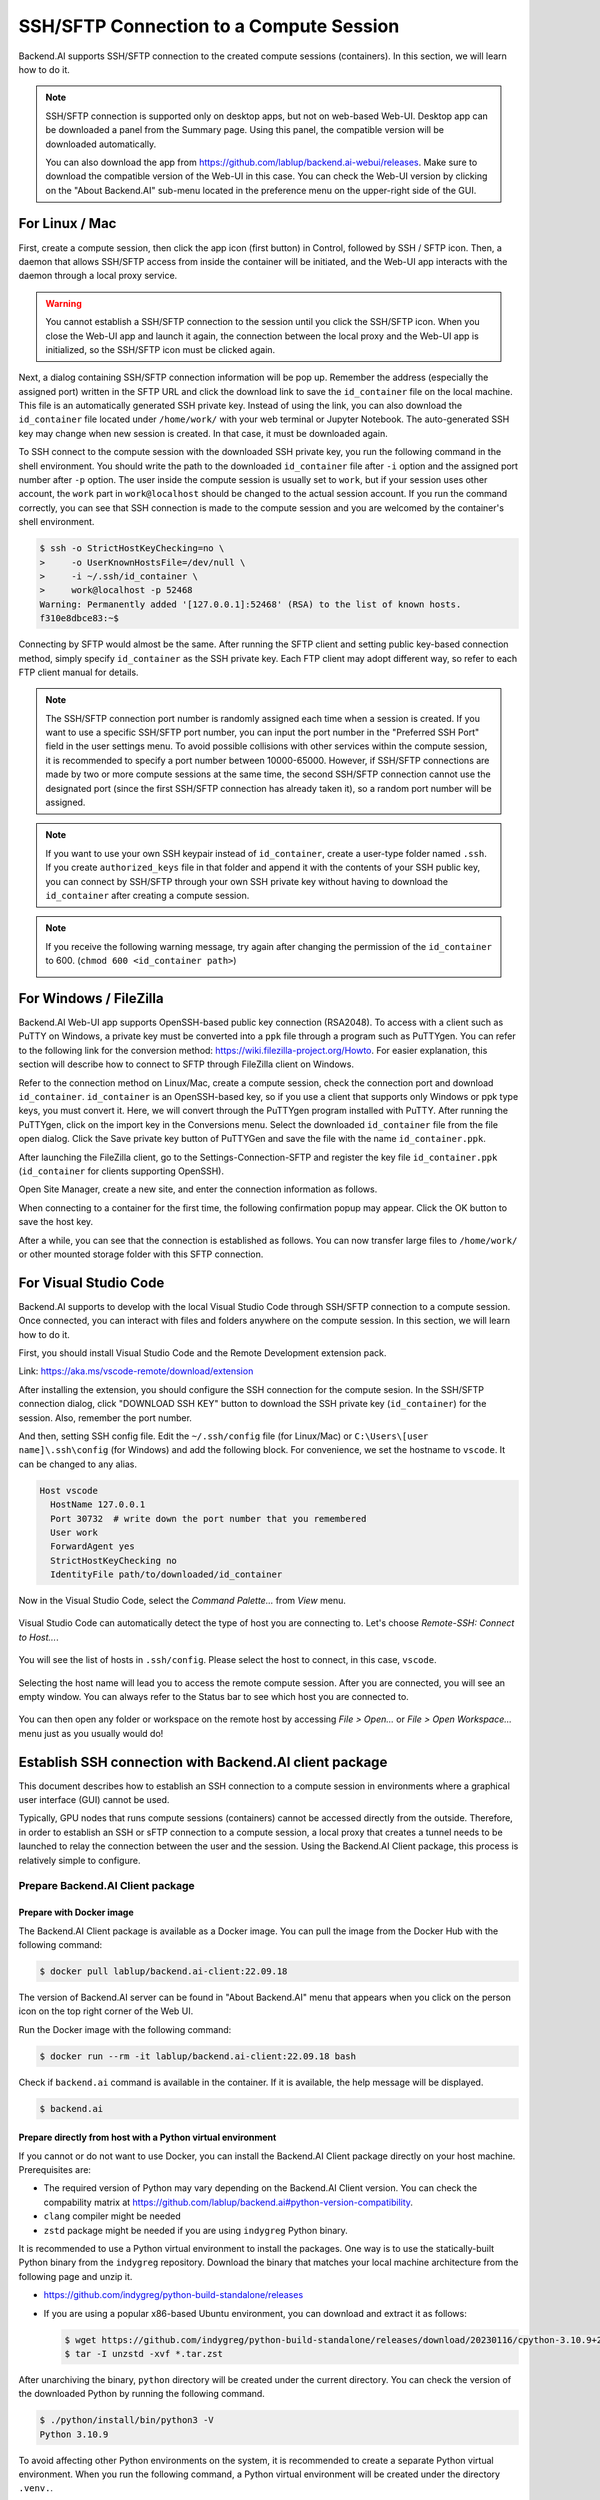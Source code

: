 .. _ssh-sftp-container:

==========================================
SSH/SFTP Connection to a Compute Session
==========================================

Backend.AI supports SSH/SFTP connection to the created compute sessions
(containers). In this section, we will learn how to do it.

.. note::
   SSH/SFTP connection is supported only on desktop apps, but not on web-based
   Web-UI. Desktop app can be downloaded a panel from the Summary page. Using
   this panel, the compatible version will be downloaded automatically.

   .. image:: app_download_panel.png
      :width: 350
      :align: center

   You can also download the app from
   https://github.com/lablup/backend.ai-webui/releases. Make sure to download
   the compatible version of the Web-UI in this case. You can check the Web-UI
   version by clicking on the "About Backend.AI" sub-menu located in the
   preference menu on the upper-right side of the GUI.

.. _sftp_connection_for_linux_and_mac:

For Linux / Mac
----------------------------------------------------

First, create a compute session, then click the app icon (first button) in
Control, followed by SSH / SFTP icon. Then, a daemon that allows SSH/SFTP access
from inside the container will be initiated, and the Web-UI app interacts with
the daemon through a local proxy service.

.. warning::
   You cannot establish a SSH/SFTP connection to the session until you click
   the SSH/SFTP icon. When you close the Web-UI app and launch it again, the
   connection between the local proxy and the Web-UI app is initialized, so the
   SSH/SFTP icon must be clicked again.

Next, a dialog containing SSH/SFTP connection information will be pop up.
Remember the address (especially the assigned port) written in the SFTP URL and
click the download link to save the ``id_container`` file on the local machine.
This file is an automatically generated SSH private key. Instead of using the
link, you can also download the ``id_container`` file located under
``/home/work/`` with your web terminal or Jupyter Notebook. The auto-generated
SSH key may change when new session is created. In that case, it must be
downloaded again.

.. image:: sftp_app.png
   :alt: Starting SSH/SFTP daemon inside a compute session (container)

To SSH connect to the compute session with the downloaded SSH private key, you
run the following command in the shell environment. You should write the
path to the downloaded ``id_container`` file after ``-i`` option and the
assigned port number after ``-p`` option. The user inside the compute session is
usually set to ``work``, but if your session uses other account, the ``work``
part in ``work@localhost`` should be changed to the actual session account.  If
you run the command correctly, you can see that SSH connection is made to the
compute session and you are welcomed by the container's shell environment.

.. code-block:: shell

   $ ssh -o StrictHostKeyChecking=no \
   >     -o UserKnownHostsFile=/dev/null \
   >     -i ~/.ssh/id_container \
   >     work@localhost -p 52468
   Warning: Permanently added '[127.0.0.1]:52468' (RSA) to the list of known hosts.
   f310e8dbce83:~$

Connecting by SFTP would almost be the same. After running the SFTP client and
setting public key-based connection method, simply specify ``id_container``
as the SSH private key. Each FTP client may adopt different way, so refer to
each FTP client manual for details.

.. note::
   The SSH/SFTP connection port number is randomly assigned each time when a session
   is created. If you want to use a specific SSH/SFTP port number, you can input
   the port number in the "Preferred SSH Port" field in the user settings menu.
   To avoid possible collisions with other services within the compute session,
   it is recommended to specify a port number between 10000-65000. However, if
   SSH/SFTP connections are made by two or more compute sessions at the same
   time, the second SSH/SFTP connection cannot use the designated port (since
   the first SSH/SFTP connection has already taken it), so a random port number
   will be assigned.

.. note::
   If you want to use your own SSH keypair instead of ``id_container``, create a
   user-type folder named ``.ssh``. If you create ``authorized_keys`` file in
   that folder and append it with the contents of your SSH public key, you can
   connect by SSH/SFTP through your own SSH private key without having to
   download the ``id_container`` after creating a compute session.

.. note::
   If you receive the following warning message, try again after changing the
   permission of the ``id_container`` to 600. (``chmod 600 <id_container path>``) 

   .. image:: bad_permissions.png
      :alt: Permissions Warning Message


For Windows / FileZilla
--------------------------------------------------------------

Backend.AI Web-UI app supports OpenSSH-based public key connection (RSA2048).
To access with a client such as PuTTY on Windows, a private key must be
converted into a ``ppk`` file through a program such as PuTTYgen. You can refer
to the following link for the conversion method:
https://wiki.filezilla-project.org/Howto. For easier explanation, this section
will describe how to connect to SFTP through FileZilla client on Windows.

Refer to the connection method on Linux/Mac, create a compute session, check the
connection port and download ``id_container``. ``id_container`` is an
OpenSSH-based key, so if you use a client that supports only Windows or ppk type
keys, you must convert it. Here, we will convert through the PuTTYgen program
installed with PuTTY. After running the PuTTYgen, click on the import key in the
Conversions menu. Select the downloaded ``id_container`` file from the file open
dialog. Click the Save private key button of PuTTYGen and save the file with the
name ``id_container.ppk``.

.. image:: puttygen_conversion.png
   :alt: SSH key conversion with PuttyGen

After launching the FileZilla client, go to the Settings-Connection-SFTP
and register the key file ``id_container.ppk`` (``id_container`` for clients
supporting OpenSSH).

.. image:: filezilla_setting.png
   :alt: Filezilla settings to connect to compute session

Open Site Manager, create a new site, and enter the connection information as
follows.

.. image:: filezilla_site_setting.png
   :alt: Filezilla site setting

When connecting to a container for the first time, the following confirmation
popup may appear. Click the OK button to save the host key.

.. image:: unknown_host_key.png
   :width: 500
   :align: center
   :alt: Unknown Host Key dialog

After a while, you can see that the connection is established as follows. You
can now transfer large files to ``/home/work/`` or other mounted storage folder
with this SFTP connection.

.. image:: filezilla_connection_established.png
   :alt: Filezilla connection established


For Visual Studio Code
--------------------------------------------------------------

Backend.AI supports to develop with the local Visual Studio Code through SSH/SFTP
connection to a compute session. Once connected, you can interact with files and
folders anywhere on the compute session. In this section, we will learn how to
do it.

First, you should install Visual Studio Code and the Remote Development
extension pack.

Link: https://aka.ms/vscode-remote/download/extension

.. image:: vscode_install_remote_ssh.png
   :alt: Install remote ssh plugin on Visual Studio Code

After installing the extension, you should configure the SSH connection for the
compute sesion. In the SSH/SFTP connection dialog, click "DOWNLOAD SSH KEY" button
to download the SSH private key (``id_container``) for the session. Also,
remember the port number.

.. image:: download_ssh_key.png
   :alt: Download SSH Key

And then, setting SSH config file. Edit the ``~/.ssh/config`` file (for Linux/Mac)
or ``C:\Users\[user name]\.ssh\config`` (for Windows) and add the following block.
For convenience, we set the hostname to ``vscode``. It can be changed to any alias.

.. code-block::

   Host vscode
     HostName 127.0.0.1
     Port 30732  # write down the port number that you remembered
     User work
     ForwardAgent yes
     StrictHostKeyChecking no
     IdentityFile path/to/downloaded/id_container

Now in the Visual Studio Code, select the `Command Palette...` from `View` menu.

  .. image:: vscode_view_commandpalett.png
   :alt: View > comma

Visual Studio Code can automatically detect the type of host you are connecting
to. Let's choose `Remote-SSH: Connect to Host...`.

  .. image:: vscode_remote_ssh_connect.png
   :alt: SSH connect

You will see the list of hosts in ``.ssh/config``. Please select the host to
connect, in this case, ``vscode``.

  .. image:: vscode_remote_ssh_select_host.png
   :alt: Select remote ssh select Host

Selecting the host name will lead you to access the remote compute session.
After you are connected, you will see an empty window. You can always refer to
the Status bar to see which host you are connected to.

  .. image:: vscode_connect_finish.png
   :alt: Finished remote ssh connection

You can then open any folder or workspace on the remote host by accessing `File >
Open...` or `File > Open Workspace...` menu just as you usually would do!

  .. image:: vscode_connected_host_file_open.png
   :alt: open remote host file directory


Establish SSH connection with Backend.AI client package
-------------------------------------------------------

This document describes how to establish an SSH connection to a compute session
in environments where a graphical user interface (GUI) cannot be used.

Typically, GPU nodes that runs compute sessions (containers) cannot be accessed
directly from the outside. Therefore, in order to establish an SSH or sFTP
connection to a compute session, a local proxy that creates a tunnel needs to be
launched to relay the connection between the user and the session. Using the
Backend.AI Client package, this process is relatively simple to configure.

Prepare Backend.AI Client package
^^^^^^^^^^^^^^^^^^^^^^^^^^^^^^^^^

Prepare with Docker image
~~~~~~~~~~~~~~~~~~~~~~~~~

The Backend.AI Client package is available as a Docker image. You can pull the
image from the Docker Hub with the following command:

.. code-block:: bash

   $ docker pull lablup/backend.ai-client:22.09.18

The version of Backend.AI server can be found in "About Backend.AI" menu that
appears when you click on the person icon on the top right corner of the Web UI.

.. image:: check_backend_server_version.png
   :width: 350
   :align: center

Run the Docker image with the following command:

.. code-block:: bash

   $ docker run --rm -it lablup/backend.ai-client:22.09.18 bash

Check if ``backend.ai`` command is available in the container. If it is
available, the help message will be displayed.

.. code-block:: bash

   $ backend.ai

Prepare directly from host with a Python virtual environment
~~~~~~~~~~~~~~~~~~~~~~~~~~~~~~~~~~~~~~~~~~~~~~~~~~~~~~~~~~~~

If you cannot or do not want to use Docker, you can install the Backend.AI Client
package directly on your host machine. Prerequisites are:

- The required version of Python may vary depending on the Backend.AI Client
  version. You can check the compability matrix at
  https://github.com/lablup/backend.ai#python-version-compatibility.
- ``clang`` compiler might be needed
- ``zstd`` package might be needed if you are using ``indygreg`` Python binary.

It is recommended to use a Python virtual environment to install the packages.
One way is to use the statically-built Python binary from the ``indygreg``
repository. Download the binary that matches your local machine architecture
from the following page and unzip it.

- https://github.com/indygreg/python-build-standalone/releases
- If you are using a popular x86-based Ubuntu environment, you can download and
  extract it as follows:

  .. code-block:: bash

     $ wget https://github.com/indygreg/python-build-standalone/releases/download/20230116/cpython-3.10.9+20230116-x86_64-unknown-linux-gnu-pgo-full.tar.zst
     $ tar -I unzstd -xvf *.tar.zst

After unarchiving the binary, ``python`` directory will be created under the
current directory. You can check the version of the downloaded Python by running
the following command.

.. code-block:: bash

   $ ./python/install/bin/python3 -V
   Python 3.10.9

To avoid affecting other Python environments on the system, it is recommended to
create a separate Python virtual environment. When you run the following
command, a Python virtual environment will be created under the directory
``.venv.``.

.. code-block:: bash

   $ ./python/install/bin/python3 -m venv .venv

Activate the virtual environment. Since a new virtual environment has been
activated, only the ``pip`` and ``setuptools`` packages will be installed when
you run the ``pip list`` command.

.. code-block:: bash

   $ source .venv/bin/activate
   (.venv) $ pip list
   Package    Version
   ---------- -------
   pip        21.3.1
   setuptools 59.4.0

Now, install the Backend.AI Client package. Install the client package according
to the server version. Here, we assume that the version is 22.09. If an
installation-related error occurs with the ``netifaces`` package, you may need to
lower the versions of ``pip`` and ``setuptools``. Check if the ``backend.ai``
command is available.

.. code-block:: bash

   (.venv) $ pip install -U pip==22.0.4 && pip install -U setuptools==58.1.0
   (.venv) $ pip install -U backend.ai-client~=22.09
   (.venv) $ backend.ai

Setting up server connection for CLI
^^^^^^^^^^^^^^^^^^^^^^^^^^^^^^^^^^^^

Create a ``.env`` file and add the following content. Use the same address for
``webserver-url`` that you use to connect to the Web UI service from your
browser.

.. code-block:: bash

   BACKEND_ENDPOINT_TYPE=session
   BACKEND_ENDPOINT=<webserver-url>

Run the following CLI command to connect to the server. Enter the email and
password that you use to log in from your browser. If everything goes well, you
will see the message ``Login succeeded``.

.. code-block:: bash

   $ backend.ai login
   User ID: myuser@test.com
   Password:
   ✓ Login succeeded.

SSH/SCP Connection to Computation Session
^^^^^^^^^^^^^^^^^^^^^^^^^^^^^^^^^^^^^^^^^

Create a compute session from the browser by mounting the folder where you want
to copy the data. You can create the session using CLI as well, but for
convenience, let's assume that you have created it from the browser. Remember
the name of the created compute session. Here, we assume it is
``ibnFmWim-session``.

If you simply want to SSH, execute the following command:

.. code-block:: bash

   $ backend.ai ssh ibnFmWim-session
   ∙ running a temporary sshd proxy at localhost:9922 ...
   work@main1[ibnFmWim-session]:~$

If you want to download the SSH key file and explicitly run the ssh command, you
need to first run the following command to launch a local proxy service that
relays connection from the local machine to the computation session. You can
specify the port (9922) to use on the local machine with the b option.

.. code-block:: bash

   $ backend.ai app ibnFmWim-session sshd -b 9922
   ∙ A local proxy to the application "sshd" provided by the session "ibnFmWim-session" is available at:
     tcp://127.0.0.1:9922

Open another terminal window on your local machine. Move to the working
directory where the ``.env`` file is located, and download the SSH key
automatically generated in the compute session.

.. code-block:: bash

   $ source .venv/bin/activate  # Reactivate the Python virtual environment as this is a different terminal
   $ backend.ai session download ibnFmWim-session id_container
   Downloading files: 3.58kbytes [00:00, 352kbytes/s]
   ✓ Downloaded to /*/client.

You can use the downloaded key to SSH as follows. Since you launched the local
proxy on port 9922, the connection address should be 127.0.0.1 and the port
should be 9922. Use the user account ``work`` for the connection.

.. code-block:: bash

   $ ssh \
       -o StrictHostKeyChecking=no \
       -o UserKnownHostsFile=/dev/null \
       -i ./id_container \
       -p 9922 \
       work@127.0.0.1
   Warning: Permanently added '[127.0.0.1]:9922' (RSA) to the list of known hosts.
   work@

Similarly, you can use the ``scp`` command to copy files. In this case, you
should copy the files to the mounted folder within the compute session to
preserve them even after the session has been terminated.

.. code-block:: bash

   $ scp \
       -o StrictHostKeyChecking=no \
       -o UserKnownHostsFile=/dev/null \
       -i ./id_container \
       -P 9922 \
       test_file.xlsx work@127.0.0.1:/home/work/myfolder/
   Warning: Permanently added '[127.0.0.1]:9922' (RSA) to the list of known hosts.
   test_file.xlsx

When all the tasks are completed, press ``Ctrl-C`` on the first terminal to
cancel the local proxy service.
